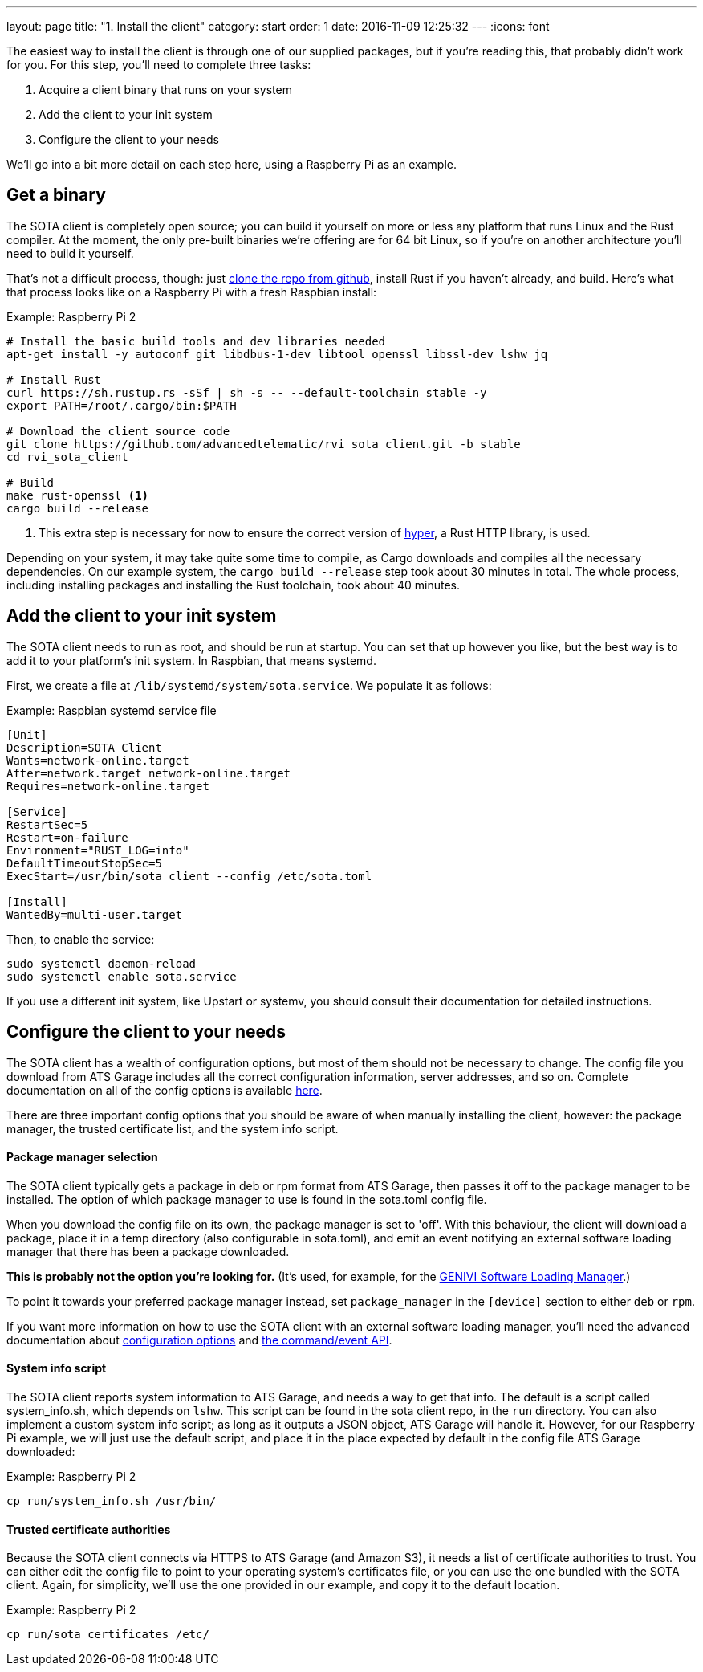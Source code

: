 ---
layout: page
title: "1. Install the client"
category: start
order: 1
date: 2016-11-09 12:25:32
---
:icons: font

The easiest way to install the client is through one of our supplied packages, but if you're reading this, that probably didn't work for you. For this step, you'll need to complete three tasks:

. Acquire a client binary that runs on your system
. Add the client to your init system
. Configure the client to your needs

We'll go into a bit more detail on each step here, using a Raspberry Pi as an example.

== Get a binary

The SOTA client is completely open source; you can build it yourself on more or less any platform that runs Linux and the Rust compiler. At the moment, the only pre-built binaries we're offering are for 64 bit Linux, so if you're on another architecture you'll need to build it yourself.

That's not a difficult process, though: just link:https://github.com/advancedtelematic/rvi_sota_client[clone the repo from github], install Rust if you haven't already, and build. Here's what that process looks like on a Raspberry Pi with a fresh Raspbian install:

.Example: Raspberry Pi 2
----
# Install the basic build tools and dev libraries needed
apt-get install -y autoconf git libdbus-1-dev libtool openssl libssl-dev lshw jq

# Install Rust
curl https://sh.rustup.rs -sSf | sh -s -- --default-toolchain stable -y
export PATH=/root/.cargo/bin:$PATH

# Download the client source code
git clone https://github.com/advancedtelematic/rvi_sota_client.git -b stable
cd rvi_sota_client

# Build
make rust-openssl <1>
cargo build --release
----
<1> This extra step is necessary for now to ensure the correct version of link:https://github.com/hyperium/hyper[hyper], a Rust HTTP library, is used.

Depending on your system, it may take quite some time to compile, as Cargo downloads and compiles all the necessary dependencies. On our example system, the `cargo build --release` step took about 30 minutes in total. The whole process, including installing packages and installing the Rust toolchain, took about 40 minutes.

== Add the client to your init system

The SOTA client needs to run as root, and should be run at startup. You can set that up however you like, but the best way is to add it to your platform's init system. In Raspbian, that means systemd.

First, we create a file at `/lib/systemd/system/sota.service`. We populate it as follows:

.Example: Raspbian systemd service file
----
[Unit]
Description=SOTA Client
Wants=network-online.target
After=network.target network-online.target
Requires=network-online.target

[Service]
RestartSec=5
Restart=on-failure
Environment="RUST_LOG=info"
DefaultTimeoutStopSec=5
ExecStart=/usr/bin/sota_client --config /etc/sota.toml

[Install]
WantedBy=multi-user.target
----

Then, to enable the service:

----
sudo systemctl daemon-reload
sudo systemctl enable sota.service
----

If you use a different init system, like Upstart or systemv, you should consult their documentation for detailed instructions.

== Configure the client to your needs

The SOTA client has a wealth of configuration options, but most of them should not be necessary to change. The config file you download from ATS Garage includes all the correct configuration information, server addresses, and so on. Complete documentation on all of the config options is available link:example.com[here].

There are three important config options that you should be aware of when manually installing the client, however: the package manager, the trusted certificate list, and the system info script.

==== Package manager selection

The SOTA client typically gets a package in deb or rpm format from ATS Garage, then passes it off to the package manager to be installed. The option of which package manager to use is found in the sota.toml config file.

When you download the config file on its own, the package manager is set to 'off'. With this behaviour, the client will download a package, place it in a temp directory (also configurable in sota.toml), and emit an event notifying an external software loading manager that there has been a package downloaded.

*This is probably not the option you're looking for.* (It's used, for example, for the link:https://github.com/GENIVI/genivi_swm[GENIVI Software Loading Manager].)

To point it towards your preferred package manager instead, set `package_manager` in the `[device]` section to either `deb` or `rpm`.

If you want more information on how to use the SOTA client with an external software loading manager, you'll need the advanced documentation about link:example.com[configuration options] and link:example.com[the command/event API].

==== System info script

The SOTA client reports system information to ATS Garage, and needs a way to get that info. The default is a script called system_info.sh, which depends on `lshw`. This script can be found in the sota client repo, in the `run` directory. You can also implement a custom system info script; as long as it outputs a JSON object, ATS Garage will handle it. However, for our Raspberry Pi example, we will just use the default script, and place it in the place expected by default in the config file ATS Garage downloaded:

.Example: Raspberry Pi 2
----
cp run/system_info.sh /usr/bin/
----

==== Trusted certificate authorities

Because the SOTA client connects via HTTPS to ATS Garage (and Amazon S3), it needs a list of certificate authorities to trust. You can either edit the config file to point to your operating system's certificates file, or you can use the one bundled with the SOTA client. Again, for simplicity, we'll use the one provided in our example, and copy it to the default location.

.Example: Raspberry Pi 2
----
cp run/sota_certificates /etc/
----
